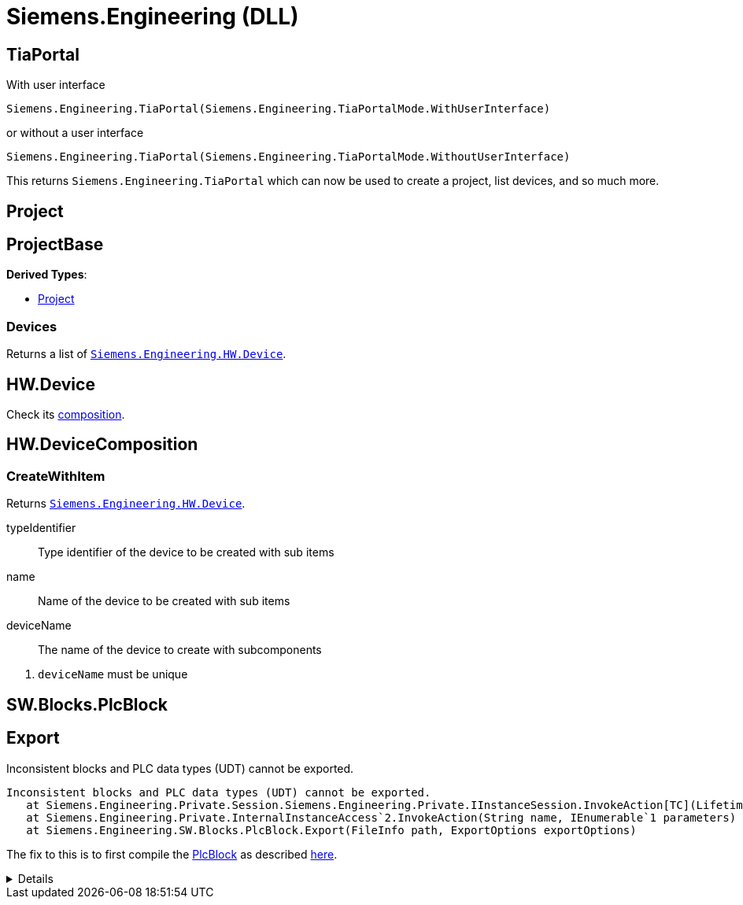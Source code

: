 = Siemens.Engineering (DLL)

== TiaPortal

With user interface

[source,python]
----
Siemens.Engineering.TiaPortal(Siemens.Engineering.TiaPortalMode.WithUserInterface)
----

or without a user interface

[source,python]
----
Siemens.Engineering.TiaPortal(Siemens.Engineering.TiaPortalMode.WithoutUserInterface)
----

This returns `Siemens.Engineering.TiaPortal` which can now be used to create a project, list devices, and so much more.





[#se-project]
== Project


[#se-projectbase]
== ProjectBase

*Derived Types*:

* <<se-project, Project>>

=== Devices

Returns a list of ``<<se-hw-device, Siemens.Engineering.HW.Device>>``.




[#se-hw-device]
== HW.Device

Check its <<se-hw-devicecomposition, composition>>.


[#se-hw-devicecomposition]
== HW.DeviceComposition

=== CreateWithItem

Returns ``<<se-hw-device, Siemens.Engineering.HW.Device>>``.

====
typeIdentifier:: Type identifier of the device to be created with sub items
name:: Name of the device to be created with sub items
deviceName:: The name of the device to create with subcomponents
====
<.> ``deviceName`` must be unique

[#sw-blocks-plcblock]
== SW.Blocks.PlcBlock

== Export

.Inconsistent blocks and PLC data types (UDT) cannot be exported.
----
Inconsistent blocks and PLC data types (UDT) cannot be exported.
   at Siemens.Engineering.Private.Session.Siemens.Engineering.Private.IInstanceSession.InvokeAction[TC](LifetimeContractHandle`1 lifetimeContractHandle, String name, IEnumerable`1 parameters, String fullName)
   at Siemens.Engineering.Private.InternalInstanceAccess`2.InvokeAction(String name, IEnumerable`1 parameters)
   at Siemens.Engineering.SW.Blocks.PlcBlock.Export(FileInfo path, ExportOptions exportOptions)
----

The fix to this is to first compile the <<sw-blocks-plcblock, PlcBlock>> as described https://support.industry.siemens.com/forum/ph/en/posts/importexporting-lad-from-as-xml/212303[here].

[%collapsible]
====
[quote, JHD2, Industry Support Siemens]
____
a possible cause for the error is the LAD not being considered consistent. The function needs to consider the PlcBlock as consistent in order to export to xml, which can be checked by checking the PlcBlock's IsConsistent bool.

To solve this issue, the LAD first needs to be compiled, after which the Export function should be able to be called without issue.
____
====
